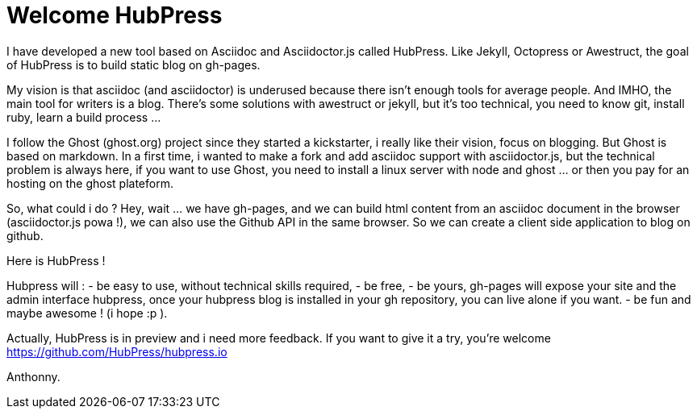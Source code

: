= Welcome HubPress
:published_at: 2015-02-06
:hp-tags: news



I have developed a new tool based on Asciidoc and Asciidoctor.js called HubPress. 
Like Jekyll, Octopress or Awestruct, the goal of HubPress is to build static blog on gh-pages. 

My vision is that asciidoc (and asciidoctor) is underused because there isn't enough tools for average people. 
And IMHO, the main tool for writers is a blog. 
There's some solutions with awestruct or jekyll, but it's too technical, you need to know git, install ruby, learn a build process ... 

I follow the Ghost (ghost.org) project since they started a kickstarter, i really like their vision, focus on blogging. 
But Ghost is based on markdown. In a first time, i wanted to make a fork and add asciidoc support with asciidoctor.js, but the technical problem is always here, if you want to use Ghost, you need to install a linux server with node and ghost ... or then you pay for an hosting on the ghost plateform. 

So, what could i do ? Hey, wait ... we have gh-pages, and we can build html content from an asciidoc document in the browser (asciidoctor.js powa !), we can also use the Github API in the same browser. So we can create a client side application to blog on github. 

Here is HubPress ! 

Hubpress will : 
- be easy to use, without technical skills required, 
- be free, 
- be yours, gh-pages will expose your site and the admin interface hubpress, once your hubpress blog is installed in your gh repository, you can live alone if you want. 
- be fun and maybe awesome ! (i hope :p ). 

Actually, HubPress is in preview and i need more feedback. 
If you want to give it a try, you're welcome https://github.com/HubPress/hubpress.io

Anthonny. 
